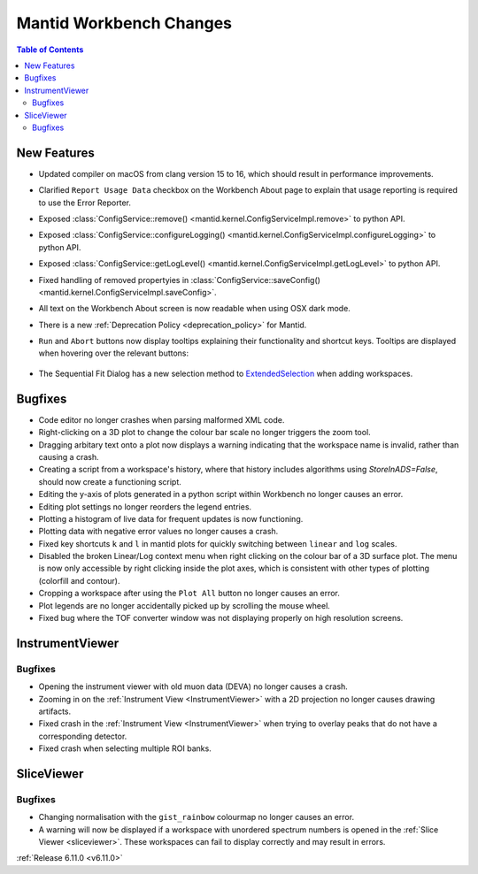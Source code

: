 ========================
Mantid Workbench Changes
========================

.. contents:: Table of Contents
   :local:

New Features
------------
- Updated compiler on macOS from clang version 15 to 16, which should result in performance improvements.
- Clarified ``Report Usage Data`` checkbox on the Workbench About page to explain that usage reporting is required to use the Error Reporter.
- Exposed :class:`ConfigService::remove() <mantid.kernel.ConfigServiceImpl.remove>` to python API.
- Exposed :class:`ConfigService::configureLogging() <mantid.kernel.ConfigServiceImpl.configureLogging>` to python API.
- Exposed :class:`ConfigService::getLogLevel() <mantid.kernel.ConfigServiceImpl.getLogLevel>` to python API.
- Fixed handling of removed propertyies in :class:`ConfigService::saveConfig() <mantid.kernel.ConfigServiceImpl.saveConfig>`.
- All text on the Workbench About screen is now readable when using OSX dark mode.
- There is a new :ref:`Deprecation Policy <deprecation_policy>` for Mantid.
- ``Run`` and ``Abort`` buttons now display tooltips explaining their functionality and shortcut keys.
  Tooltips are displayed when hovering over the relevant buttons:

  .. figure::  ../../images/6_11_release/run_abort_tooltip.gif
     :width: 450px

- The Sequential Fit Dialog has a new selection method to `ExtendedSelection <https://doc.qt.io/qt-5/qabstractitemview.html#SelectionMode-enum>`_ when adding workspaces.


Bugfixes
--------
- Code editor no longer crashes when parsing malformed XML code.
- Right-clicking on a 3D plot to change the colour bar scale no longer triggers the zoom tool.
- Dragging arbitary text onto a plot now displays a warning indicating that the workspace name is invalid, rather than causing a crash.
- Creating a script from a workspace's history, where that history includes algorithms using `StoreInADS=False`, should now create a functioning script.
- Editing the y-axis of plots generated in a python script within Workbench no longer causes an error.
- Editing plot settings no longer reorders the legend entries.
- Plotting a histogram of live data for frequent updates is now functioning.
- Plotting data with negative error values no longer causes a crash.
- Fixed key shortcuts ``k`` and ``l`` in mantid plots for quickly switching between ``linear`` and ``log`` scales.
- Disabled the broken Linear/Log context menu when right clicking on the colour bar of a 3D surface plot.
  The menu is now only accessible by right clicking inside the plot axes, which is consistent with other types of plotting (colorfill and contour).
- Cropping a workspace after using the ``Plot All`` button no longer causes an error.
- Plot legends are no longer accidentally picked up by scrolling the mouse wheel.
- Fixed bug where the TOF converter window was not displaying properly on high resolution screens.


InstrumentViewer
----------------

Bugfixes
############
- Opening the instrument viewer with old muon data (DEVA) no longer causes a crash.
- Zooming in on the :ref:`Instrument View <InstrumentViewer>` with a 2D projection no longer causes drawing artifacts.
- Fixed crash in the :ref:`Instrument View <InstrumentViewer>` when trying to overlay peaks that do not have a corresponding detector.
- Fixed crash when selecting multiple ROI banks.


SliceViewer
-----------

Bugfixes
############
- Changing normalisation with the ``gist_rainbow`` colourmap no longer causes an error.
- A warning will now be displayed if a workspace with unordered spectrum numbers is opened in the :ref:`Slice Viewer <sliceviewer>`.
  These workspaces can fail to display correctly and may result in errors.


:ref:`Release 6.11.0 <v6.11.0>`
